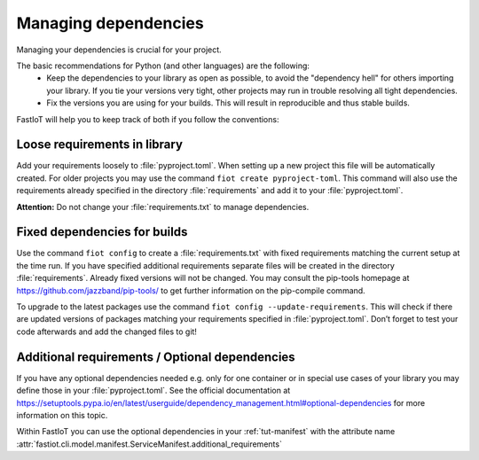 .. _tut-dependencies:

######################
Managing dependencies
######################

Managing your dependencies is crucial for your project.

The basic recommendations for Python (and other languages) are the following:
  * Keep the dependencies to your library as open as possible, to avoid the "dependency hell" for others importing your
    library. If you tie your versions very tight, other projects may run in trouble resolving all tight dependencies.
  * Fix the versions you are using for your builds. This will result in reproducible and thus stable builds.

FastIoT will help you to keep track of both if you follow the conventions:

Loose requirements in library
-----------------------------

Add your requirements loosely to :file:`pyproject.toml`. When setting up a new project this file will be automatically
created. For older projects you may use the command ``fiot create pyproject-toml``. This command will also use the
requirements already specified in the directory :file:`requirements` and add it to your :file:`pyproject.toml`.

**Attention:** Do not change your :file:`requirements.txt` to manage dependencies.

Fixed dependencies for builds
-----------------------------

Use the command ``fiot config`` to create a :file:`requirements.txt` with fixed requirements matching the current setup
at the time run. If you have specified additional requirements separate files will be created in the directory
:file:`requirements`. Already fixed versions will not be changed. You may consult the pip-tools homepage at
https://github.com/jazzband/pip-tools/ to get further information on the pip-compile command.

To upgrade to the latest packages use the command ``fiot config --update-requirements``. This will check if there are
updated versions of packages matching your requirements specified in :file:`pyproject.toml`. Don’t forget to test your
code afterwards and add the changed files to git!

Additional requirements / Optional dependencies
-----------------------------------------------

If you have any optional dependencies needed e.g. only for one container or in special use cases of your library you may
define those in your :file:`pyproject.toml`. See the official documentation at
https://setuptools.pypa.io/en/latest/userguide/dependency_management.html#optional-dependencies for more information
on this topic.

.. code-block:: toml
   :caption: Example of adding additional requirements to your project:

   [project.optional-dependencies]
   my_addition = [
       "some-lib>=1,<2",
       "another lib",
   ]

Within FastIoT you can use the optional dependencies in your :ref:`tut-manifest` with
the attribute name :attr:`fastiot.cli.model.manifest.ServiceManifest.additional_requirements`